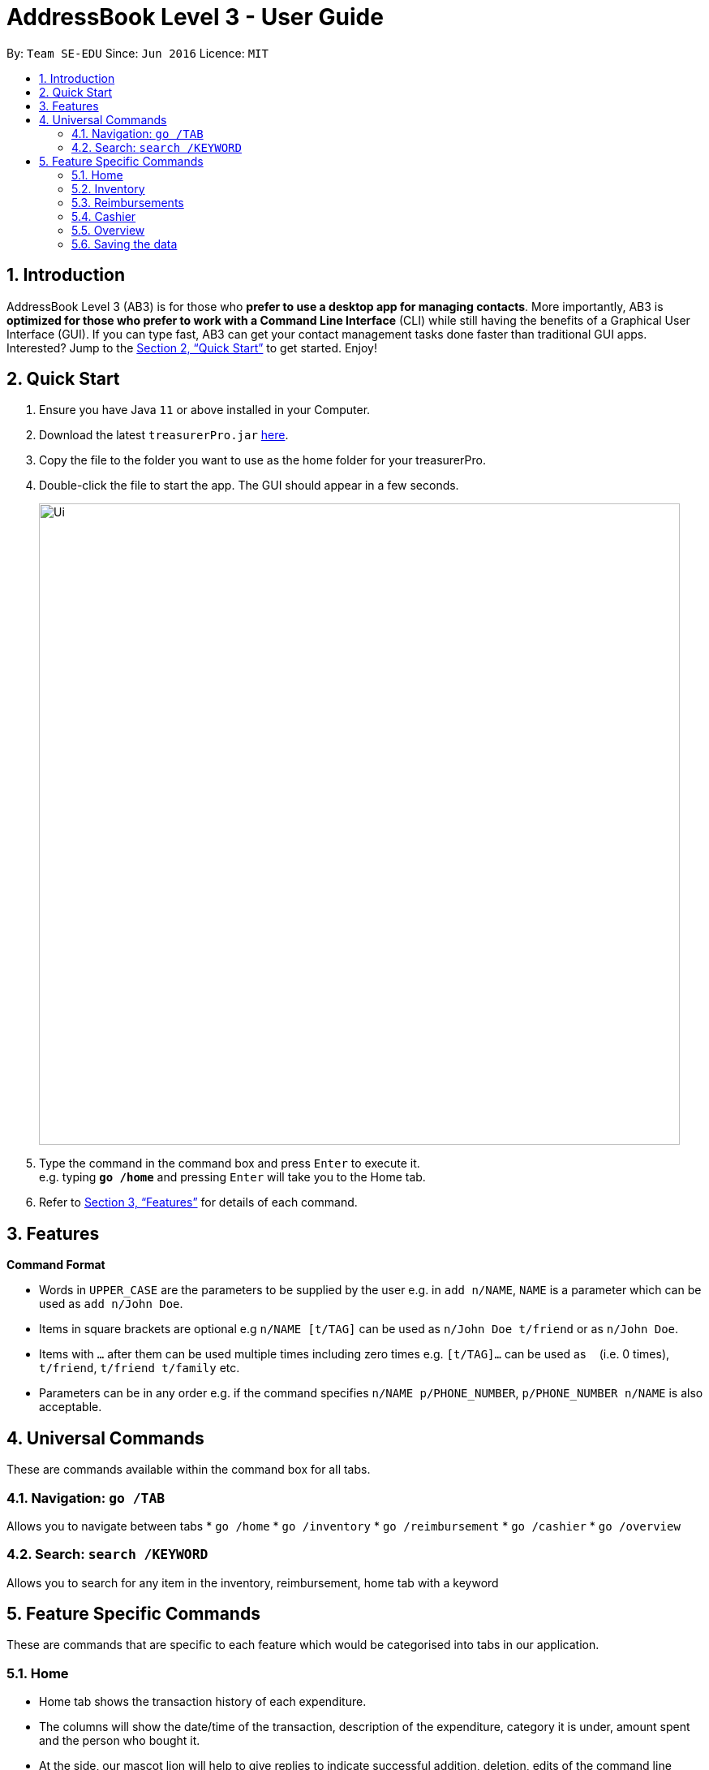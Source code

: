= AddressBook Level 3 - User Guide
:site-section: UserGuide
:toc:
:toc-title:
:toc-placement: preamble
:sectnums:
:imagesDir: images
:stylesDir: stylesheets
:xrefstyle: full
:experimental:
ifdef::env-github[]
:tip-caption: :bulb:
:note-caption: :information_source:
endif::[]
:repoURL: https://github.com/se-edu/addressbook-level3

By: `Team SE-EDU`      Since: `Jun 2016`      Licence: `MIT`

== Introduction

AddressBook Level 3 (AB3) is for those who *prefer to use a desktop app for managing contacts*.
More importantly, AB3 is *optimized for those who prefer to work with a Command Line Interface* (CLI) while still having the benefits of a Graphical User Interface (GUI).
If you can type fast, AB3 can get your contact management tasks done faster than traditional GUI apps.
Interested?
Jump to the <<Quick Start>> to get started.
Enjoy!

== Quick Start

. Ensure you have Java `11` or above installed in your Computer.
. Download the latest `treasurerPro.jar` link:{repoURL}/releases[here].
. Copy the file to the folder you want to use as the home folder for your treasurerPro.
. Double-click the file to start the app.
The GUI should appear in a few seconds.
+
image::Ui.png[width="790"]
+
. Type the command in the command box and press kbd:[Enter] to execute it. +
e.g. typing *`go /home`* and pressing kbd:[Enter] will take you to the Home tab.

. Refer to <<Features>> for details of each command.

[[Features]]
== Features

====
*Command Format*

* Words in `UPPER_CASE` are the parameters to be supplied by the user e.g. in `add n/NAME`, `NAME` is a parameter which can be used as `add n/John Doe`.
* Items in square brackets are optional e.g `n/NAME [t/TAG]` can be used as `n/John Doe t/friend` or as `n/John Doe`.
* Items with `…`​ after them can be used multiple times including zero times e.g. `[t/TAG]...` can be used as `{nbsp}` (i.e. 0 times), `t/friend`, `t/friend t/family` etc.
* Parameters can be in any order e.g. if the command specifies `n/NAME p/PHONE_NUMBER`, `p/PHONE_NUMBER n/NAME` is also acceptable.
====

== Universal Commands

These are commands available within the command box for all tabs.

=== Navigation: `go /TAB`

Allows you to navigate between tabs
* `go /home` 
* `go /inventory`
* `go /reimbursement`
* `go /cashier` 
* `go /overview`

=== Search: `search /KEYWORD`

Allows you to search for any item in the inventory, reimbursement, home tab with a keyword

== Feature Specific Commands

These are commands that are specific to each feature which would be categorised into tabs in our application.

=== Home

****
* Home tab shows the transaction history of each expenditure. 
* The columns will show the date/time of the transaction, description of the expenditure, category it is under, amount spent and the person who bought it.
* At the side, our mascot lion will help to give replies to indicate successful addition, deletion, edits of the command line input.
* He will also give you replies when there is a wrong input.
* There is a function to filter the transactions by date so from latest to oldest, person so by alphabetical order of the person and amount so from most to least.
* There will be autocomplete for the person according to who is in our address book database.
****

* To add an expense:
`add dt/DATE_AND_TIME d/DESCRIPTION c/CATEGORY a/AMOUNT p/PERSON`

Examples:
`add dt/January 1st 2019, 07:00PM d/Printer ink c/Miscellaneous a/3.50 p/Janelle`

* To delete an expense:
`delete INDEX` or `delete DESCRIPTION`

Examples:
** `delete 1`
** `delete Printer ink`

* To edit:
`edit INDEX` or `edit DESCRIPTION`

Examples:
** `edit 1`
** `edit Printer ink`

* To sort:
** By date: `sort d`
** By person: `sort p`
** By amount: `sort a`

=== Inventory

****
* The inventory tab contains a detailed inventory of items belonging to the CCA for a variety of purposes. Each item will have 6 attributes: category, description, quantity, cost per unit, total cost, and price. 
* The last attribute will be used for sales purposes.
* The inventory tab can be used in conjunction with the cashier tab by keeping track of the variety of items for sale and the remaining quantity of unsold products, as well as throw an error message via the lion if the cashier attempts to sell more than the specified quantity.
****

* To add an item:
`add c/CATEGORY d/DESCRIPTION q/QUANTITY cu/COST_PER_UNIT p/PRICE`

Examples:
`add c/Food d/Cupcake q/100 cu/0.70 p/1.50`

* To delete an expense:
`delete INDEX` or `delete DESCRIPTION`

Examples:
** `delete 1`
** `delete Cupcake`

* To edit:
`edit INDEX` or `edit DESCRIPTION`

Examples:
** `edit 1`
** `edit Cupcake`

* To sort:
** By category: `sort c`
** By description: `sort d`
** By quantity: `sort q`
** By cost per unit: `sort cu`
** By total cost: `sort co`
** By price: `sort p`

=== Reimbursements

****
* The reimbursement page contains details of reimbursement for each CCA member. 
* Each reimbursement record is represented by Person, Amount, Description and Status. 
* Once the person is reimbursed, the status can be modified from Pending to Completed. 
* This page helps the treasurer to directly retrieve the amount of reimbursement for each person from expenditure histories. 
* This page also contains a Manage People button. Once clicked, a pop up page will come out and show all the CCA members’ information.
****

* To find an reimbursement:
`find p/PERSON`

* To update status:
`update p/PERSON`

* To add a person:
`add p/PERSON a/BANK_ACCOUNT_NUMBER`

=== Cashier

****
* Cashier tab allows the cashier to key in and record the items sold from the inventory. 
* The columns will show the description of the item being sold, the amount per quantity, the quantity and the items subtotal.
* At the side, just like other tabs, our mascot lion will reply and guide the user along to key in the correct inputs.
****

* To add an item being sold:
`add d/DESCRIPTION q/QUANTITY`

* To delete an item being sold:
`delete INDEX`

* To checkout:
`checkout AMOUNT_PAID_BY_CUSTOMER`

** If the total cost of items is greater than the amount paid, the lion will give an error message.
** Else, the lion will state the amount receive and calculate the change.

=== Overview

****
* The overview tab allows for the treasurer to get an overview of the expenditure this month, the sales for the month, the inventory value remaining and the remaining budget for the club.
* At the side, the lion mascot will guide the user along to what inputs are permissible, and also offer financial advice based on the data gathered.
****

* To filter results by certain criteria:
** By date range: `filter /from DATE /to DATE`
** By category: `filter /by CATEGORY`

* To set goals:
** To set budget goal: `set /budget AMOUNT`
** To set expense goal: `set /expense AMOUNT`
** To set sales goal: `set /sales AMOUNT`

* To notify when a certain goal has reached specific percentage of completion:
** To set expense goal notification: `notify /expense PERCENTAGE`
** To set budget goal notification: `notify /budget PERCENTAGE`
** To set sales goal notification: `notify /sales PERCENTAGE`

=== Saving the data

Address book data are saved in the hard disk automatically after any command that changes the data. +
There is no need to save manually.